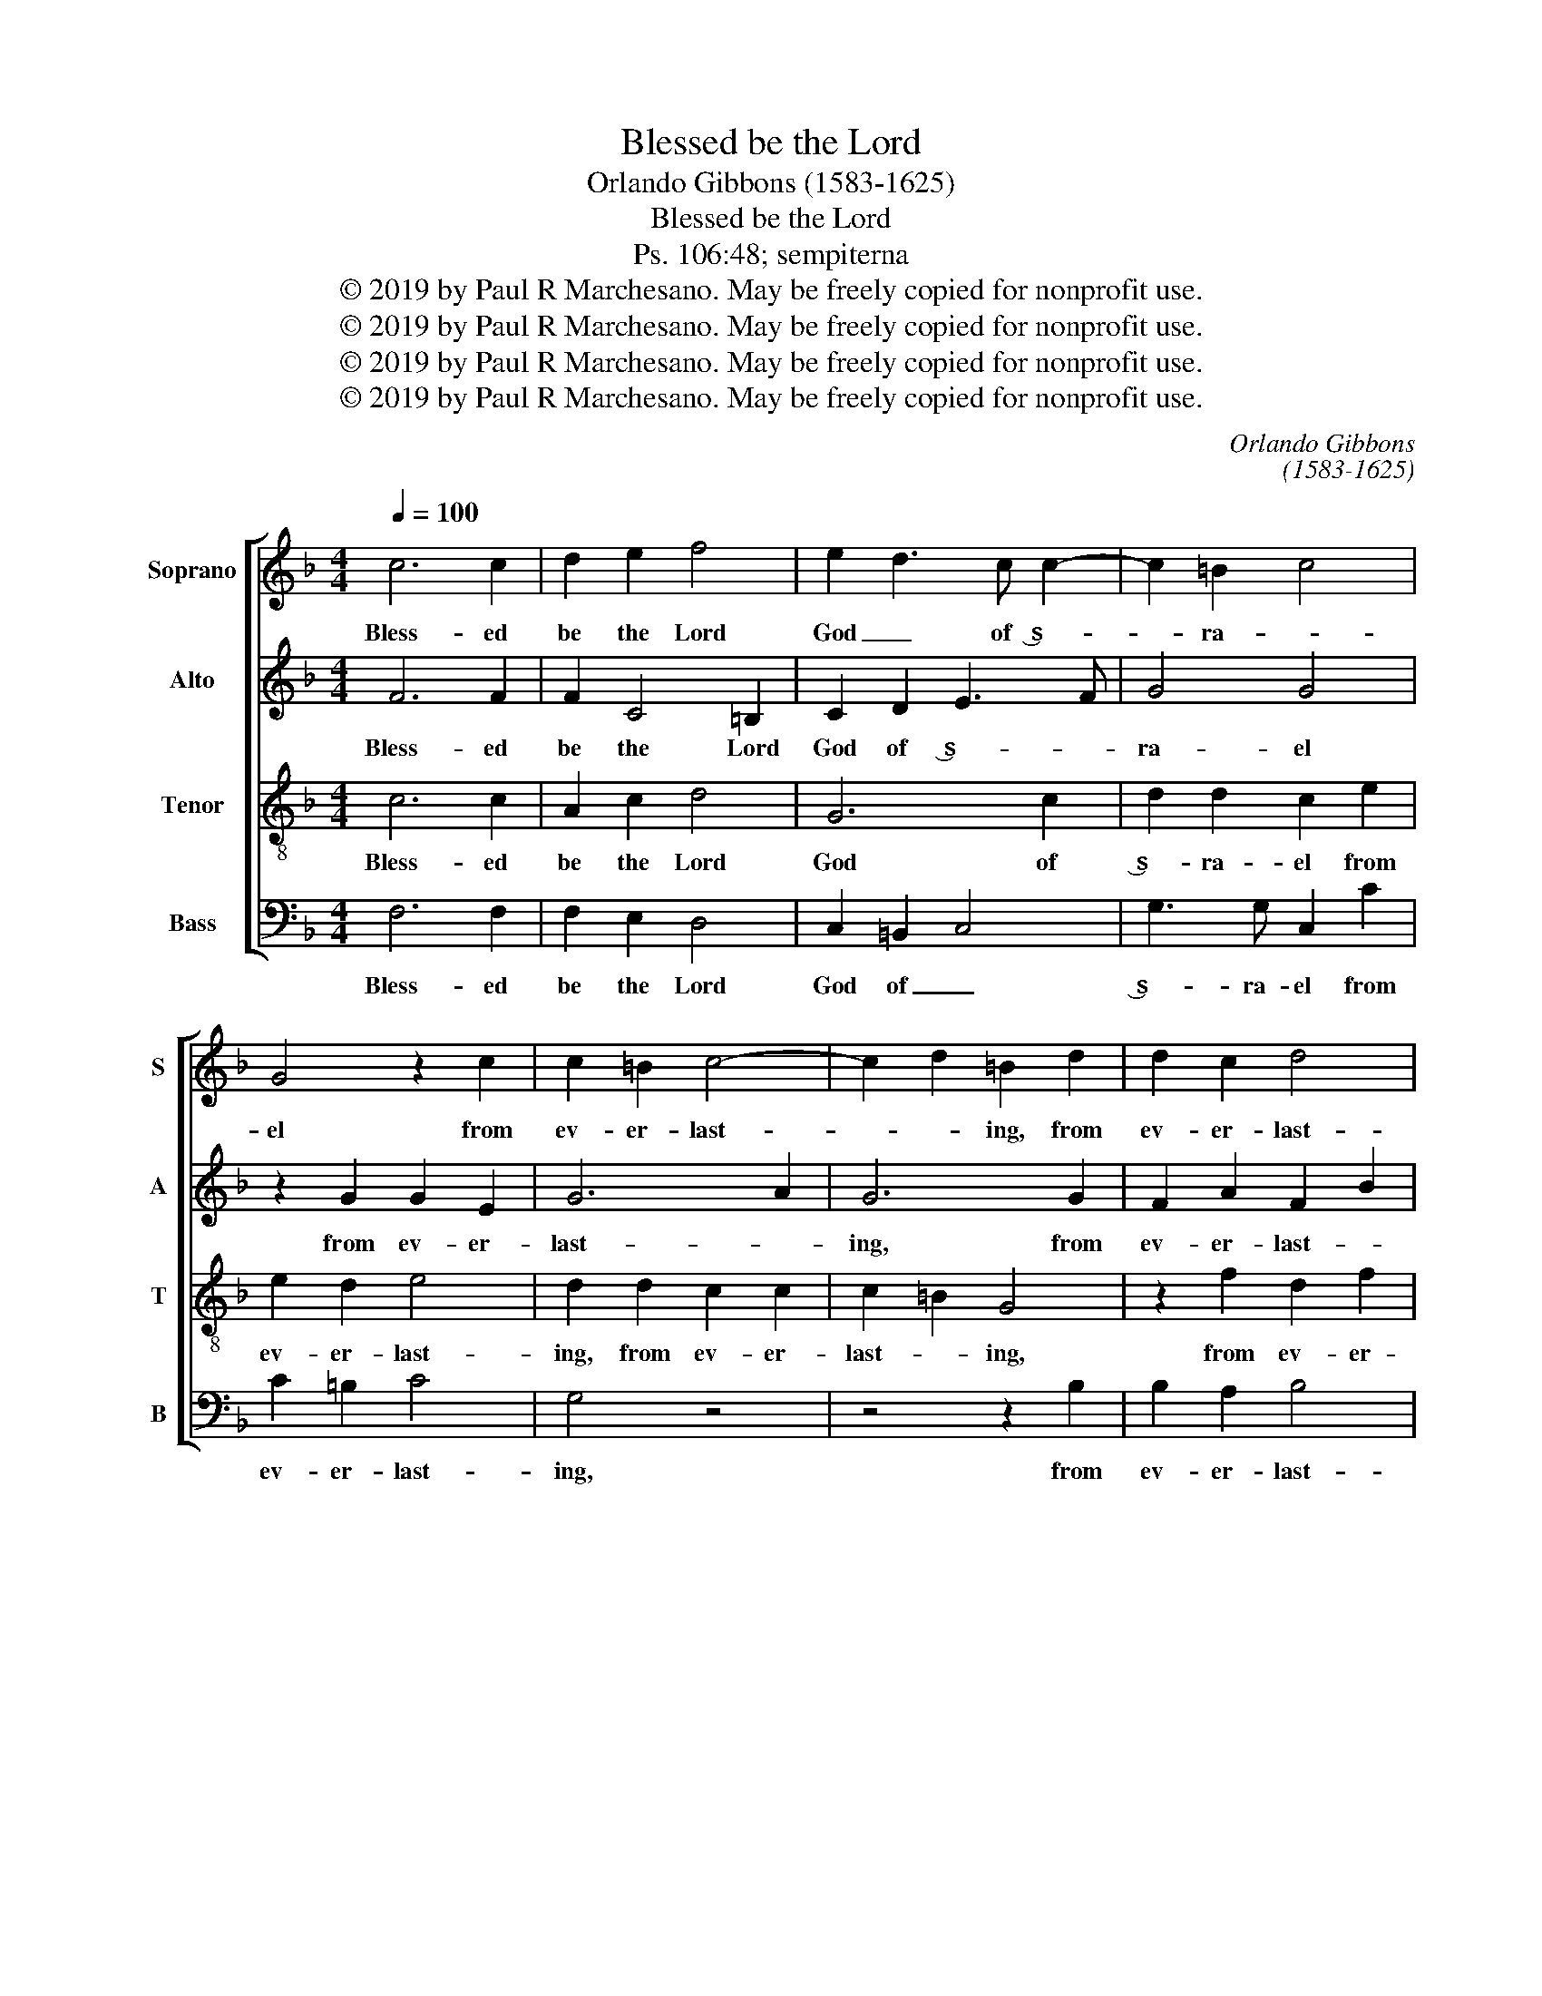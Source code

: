 X:1
T:Blessed be the Lord
T:Orlando Gibbons (1583-1625)
T:Blessed be the Lord
T:Ps. 106:48; sempiterna
T:© 2019 by Paul R Marchesano. May be freely copied for nonprofit use.
T:© 2019 by Paul R Marchesano. May be freely copied for nonprofit use.
T:© 2019 by Paul R Marchesano. May be freely copied for nonprofit use.
T:© 2019 by Paul R Marchesano. May be freely copied for nonprofit use.
C:Orlando Gibbons
C:(1583-1625)
Z:Ps. 106:48 plus doxology
Z:© 2019 by Paul R Marchesano. May be freely copied for nonprofit use.
%%score [ 1 2 3 4 ]
L:1/8
Q:1/4=100
M:4/4
K:F
V:1 treble nm="Soprano" snm="S"
V:2 treble nm="Alto" snm="A"
V:3 treble-8 nm="Tenor" snm="T"
V:4 bass nm="Bass" snm="B"
V:1
 c6 c2 | d2 e2 f4 | e2 d3 c c2- | c2 =B2 c4 | G4 z2 c2 | c2 =B2 c4- | c2 d2 =B2 d2 | d2 c2 d4 | %8
w: Bless- ed|be the Lord|God _ of ‿s-|* ra- *|el from|ev- er- last-|* * ing, from|ev- er- last-|
 c4 z2 c2 | c2 =B2 c4 | =B4 z2 B2 | =B2 A2 B4 | A4 z2 f2 | f2 g2 f4 | e2 e3 e d2 | c4 z2 c2 | %16
w: ing, from|ev- er- last-|ing, from|ev- er- last-|ing, from|ev- er- last-|ing, ev- er- last-|ing, and|
 d2 g3 f e2 | d2 c2 =B2 c2 | d4 e2 f2 | c4 c4- | c4 z2 c2 | e2 ef g2 a2 | g3 f ed e2 | d8 | %24
w: world with- * out|end, and world with-|out end, with-|out end,|_ and|let all the peo- ple|say, A- * * *|men,|
 z2 G2 =B2 Bc | d2 e2 d2 g2- | gf e2 d2 c2- | c2 =B2 c4 | G4 c4 | z2 c2 e3 f | g2 a2 g2 f2- | %31
w: and let all the|peo- ple say, A-||* * men,|A- men,|A- * *||
 fe/d/ c2 c3 B | A2 F2 A3 B | c2 d2 c2 f2- | fe/f/ ed e4 |] %35
w: |men, A- * *||* * * * * men.|
V:2
 F6 F2 | F2 C4 =B,2 | C2 D2 E3 F | G4 G4 | z2 G2 G2 E2 | G6 A2 | G6 G2 | F2 A2 F2 B2 | A6 A2 | %9
w: Bless- ed|be the Lord|God of ‿s- *|ra- el|from ev- er-|last- *|ing, from|ev- er- last- *|ing, from|
 A2 E2 A4 | ^G4 z2 =G2 | G2 D2 G4 | ^F4 z2 A2 | A2 G2 A4 | G4 C2 =B,2 | C4 G2 A2 | =B4 c2 C2 | %17
w: ev- er- last-|ing, from|ev- er- last-|ing, from|ev- er- last-|ing, from _|ev- er- *|last- ing, and|
 D2 G3 F E2 | D2 G2 G2 A2 | E2 F2 E2 C2 | E2 EF G2 A2 | G4 c4- | c2 G2 G4- | G4 z2 G,2 | %24
w: world with- * out|end, and world with-|out _ end, and|let all the peo- ple|say, A-|* * men,|_ and|
 =B,2 B,C D2 E2 | D2 G3 F EC | D2 =B3 A G2 | G8 | z2 C2 E3 F | G2 A2 G3 F | E2 C2 G2 A2- | %31
w: let all the peo- ple|say, A- * * *|men, A- * *|men,|A- * *||* * * men,|
 A2 F2 A3 B | c2 d2 c3 B | A2 F2 F2 A2- | AG/A/ GF G4 |] %35
w: _ A- * *||* men, A- *|* * * * * men.|
V:3
 c6 c2 | A2 c2 d4 | G6 c2 | d2 d2 c2 e2 | e2 d2 e4 | d2 d2 c2 c2 | c2 =B2 G4 | z2 f2 d2 f2 | %8
w: Bless- ed|be the Lord|God of|‿s- ra- el from|ev- er- last-|ing, from ev- er-|last- * ing,|from ev- er-|
 f2 c4 e2 | e2 e2 e4 | e4 z2 d2 | d2 d2 d4 | d4 z2 c2 | c2 c2 c4 | c2 c2 e2 g2- | gf e3 d c2 | %16
w: last- ing, from|ev- er- last-|ing, from|ev- er- last-|ing, from|ev- er- last-|ing, and world with-|* * * out end,|
 g3 f ed c2 | =B2 c2 d2 g2- | gf d2 c4 | z2 c2 e2 ef | g2 a2 g3 f | e2 c2 e2 ef | g2 c2 c2 c2 | %23
w: world _ _ _ with-|out end, and world|_ with- out end,|and let all the|peo- ple say, A-|men, and let all the|peo- ple say, A-|
 d2 G2 =B2 Bc | d2 e2 d2 g2- | gfec d2 c2 | =B3 c d2 ec | d4 c2 c2 | e3 f g2 a2 | g3 f e2 c2- | %30
w: men, and let all the|peo- ple say, A-|* * * * * men,|A- * * * *|* men, A-||* * men, A-|
 c2 f2 c4 | F8- | F4 F4 | A3 B c2 d2 | c4 c4 |] %35
w: * * men,|A-|* men,|A- * * *|* men.|
V:4
 F,6 F,2 | F,2 E,2 D,4 | C,2 =B,,2 C,4 | G,3 G, C,2 C2 | C2 =B,2 C4 | G,4 z4 | z4 z2 B,2 | %7
w: Bless- ed|be the Lord|God of _|‿s- ra- el from|ev- er- last-|ing,|from|
 B,2 A,2 B,4 | F,4 z2 A,2 | A,2 ^G,2 A,4 | E,4 z2 G,2 | G,2 ^F,2 G,4 | D,4 z2 F,2 | F,2 E,2 F,4 | %14
w: ev- er- last-|ing, from|ev- er- last-|ing, from|ev- er- last-|ing, from|ev- er- last-|
 C,4 z2 G,2 | A,2 C3 B, A,2 | G,4 C,4 | G,4 G,4 | G,4 C,2 G,2 | A,2 A,B, C2 C2 | C,4 C,4- | %21
w: ing, and|world with- * out|end, and|world with-|out end, and|let all the peo- ple|say, A-|
 C,4 C,4 | C,4 C,4 | G,4 G,4 | G,2 G,2 G,4- | G,2 G,2 G,4- | G,4 G,4- | G,4 C,4- | C,8- | %29
w: * men,|A- men,|and let|all the peo-|* ple say,|_ A-|||
 C,4 C,4- | C,4 z2 F,2 | A,3 B, C2 D2 | C3 B, A,2 F,2 | F,8 | C,4 C,4 |] %35
w: * men,|_ A-|||men,|A- men.|

